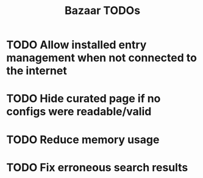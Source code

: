 #+title: Bazaar TODOs

* TODO Allow installed entry management when not connected to the internet
* TODO Hide curated page if no configs were readable/valid
* TODO Reduce memory usage
* TODO Fix erroneous search results
